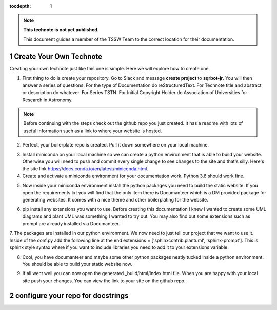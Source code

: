 ..
  Technote content.

  See https://developer.lsst.io/restructuredtext/style.html
  for a guide to reStructuredText writing.

  Do not put the title, authors or other metadata in this document;
  those are automatically added.

  Use the following syntax for sections:

  Sections
  ========

  and

  Subsections
  -----------

  and

  Subsubsections
  ^^^^^^^^^^^^^^

  To add images, add the image file (png, svg or jpeg preferred) to the
  _static/ directory. The reST syntax for adding the image is

  .. figure:: /_static/filename.ext
     :name: fig-label

     Caption text.

   Run: ``make html`` and ``open _build/html/index.html`` to preview your work.
   See the README at https://github.com/lsst-sqre/lsst-technote-bootstrap or
   this repo's README for more info.

   Feel free to delete this instructional comment.

:tocdepth: 1

.. Please do not modify tocdepth; will be fixed when a new Sphinx theme is shipped.

.. sectnum::

.. TODO: Delete the note below before merging new content to the master branch.

.. note::

   **This technote is not yet published.**

   This document guides a member of the TSSW Team to the correct location for their documentation. 

.. Add content here.
.. Do not include the document title (it's automatically added from metadata.yaml).
.. _create-your-own-technote:

Create Your Own Technote
========================

Creating your own technote just like this one is simple. Here we will explore how to create one.

1. First thing to do is create your repository. Go to Slack and message **create project** to **sqrbot-jr**. You will then answer a series of questions. For the type of Documentation do reStructuredText. For Technote title and abstract or description do whatever. For Series TSTN. For Initial Copyright Holder do Association of Universities for Research in Astronomy. 

.. note::

   Before continuing with the steps check out the github repo you just created. It has a readme with lots of useful information such as a link to where your website is hosted. 

2. Perfect, your boilerplate repo is created. Pull it down somewhere on your local machine.

.. prompt:: bash

   git clone https://github.com/lsst-tstn/tstn-005.git

3. Install miniconda on your local machine so we can create a python environment that is able to build your website. Otherwise you will need to push and commit every single change to see changes to the site and that's silly. Here's the site link https://docs.conda.io/en/latest/miniconda.html.

4. Create and activate a miniconda environment for your documentation work. Python 3.6 should work fine.

.. prompt:: bash

   conda create --name documentation_env python=3.6
   source activate documentation_env

5. Now inside your miniconda environment install the python packages you need to build the static website. If you open the requirements.txt you will find that the only item there is Documanteer which is a DM provided package for generating websites. It comes with a nice theme and other boilerplating for the website.

.. prompt:: bash

   pip install -r requirements.txt

6. pip install any extensions you want to use. Before creating this documentation I knew I wanted to create some UML diagrams and plant UML was something I wanted to try out. You may also find out some extensions such as prompt are already installed via Documanteer.

.. prompt:: bash

   pip install sphinxcontrib-plantuml
   pip install sphinx-prompt

7. The packages are installed in our python environment. We now need to just tell our project that we want to use it. Inside of the conf.py add the following line at the end
extensions = ['sphinxcontrib.plantuml', 'sphinx-prompt']. This is sphinx style syntax where if you want to include libraries you need to add it to your extensions variable.

8. Cool, you have documanteer and maybe some other python packages neatly tucked inside a python environment. You should be able to build your static website now.

.. prompt:: bash

   make html

9. If all went well you can now open the generated _build/html/index.html file. When you are happy with your local site push your changes. You can view the link to your site on the github repo.

.. _configure-your-repo-for-docstrings:

configure your repo for docstrings
==================================



.. .. rubric:: References

.. Make in-text citations with: :cite:`bibkey`.

.. .. bibliography:: local.bib lsstbib/books.bib lsstbib/lsst.bib lsstbib/lsst-dm.bib lsstbib/refs.bib lsstbib/refs_ads.bib
..    :style: lsst_aa
